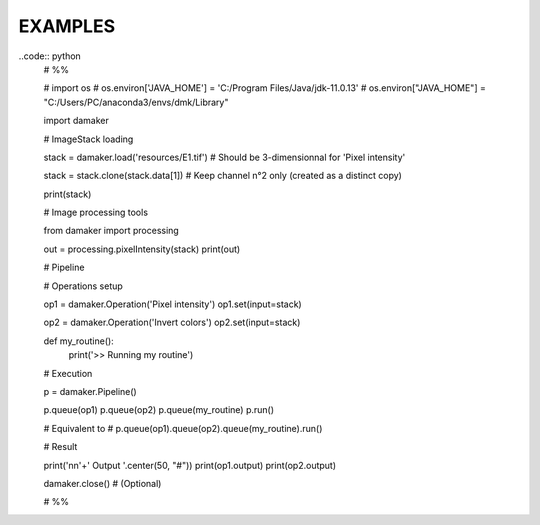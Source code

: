 EXAMPLES
========


..code:: python
    # %%

    # import os
    # os.environ['JAVA_HOME'] = 'C:/Program Files/Java/jdk-11.0.13'
    # os.environ["JAVA_HOME"] = "C:/Users/PC/anaconda3/envs/dmk/Library" 

    import damaker 

    # ImageStack loading

    stack = damaker.load('resources/E1.tif') # Should be 3-dimensionnal for 'Pixel intensity'

    stack = stack.clone(stack.data[1])      # Keep channel n°2 only (created as a distinct copy)

    print(stack)


    # Image processing tools

    from damaker import processing

    out = processing.pixelIntensity(stack)
    print(out)


    # Pipeline

    # Operations setup

    op1 = damaker.Operation('Pixel intensity')
    op1.set(input=stack)

    op2 = damaker.Operation('Invert colors')
    op2.set(input=stack)

    def my_routine():
        print('>> Running my routine')

    # Execution

    p = damaker.Pipeline()

    p.queue(op1)
    p.queue(op2)
    p.queue(my_routine)
    p.run()

    # Equivalent to
    # p.queue(op1).queue(op2).queue(my_routine).run()

    # Result

    print('\n\n'+'  Output  '.center(50, "#"))
    print(op1.output)
    print(op2.output)

    damaker.close() # (Optional)

    # %%
